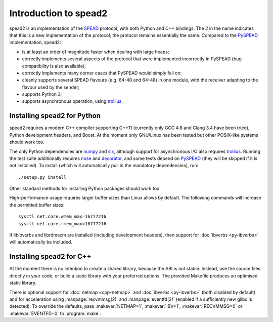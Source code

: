 Introduction to spead2
======================

spead2 is an implementation of the SPEAD_ protocol, with both Python and C++
bindings. The *2* in the name indicates that this is a new implementation of
the protocol; the protocol remains essentially the same. Compared to the
PySPEAD_ implementation, spead2:

- is at least an order of magnitude faster when dealing with large heaps;
- correctly implements several aspects of the protocol that were implemented
  incorrectly in PySPEAD (bug-compatibility is also available);
- correctly implements many corner cases that PySPEAD would simply fail on;
- cleanly supports several SPEAD flavours (e.g. 64-40 and 64-48) in one
  module, with the receiver adapting to the flavour used by the sender;
- supports Python 3;
- supports asynchronous operation, using trollius_.

.. _SPEAD: https://casper.berkeley.edu/wiki/SPEAD
.. _PySPEAD: https://github.com/ska-sa/PySPEAD/
.. _trollius: http://trollius.readthedocs.io/

Installing spead2 for Python
----------------------------

spead2 requires a modern C++ compiler supporting C++11 (currently only GCC 4.8
and Clang 3.4 have been tried), Python development headers, and
Boost. At the moment only GNU/Linux has been tested but other POSIX-like
systems should work too.

The only Python dependencies are numpy_ and six_, although support for
asynchronous I/O also requires trollius_. Running the test suite additionally
requires nose_ and decorator_, and some tests depend on PySPEAD_ (they will be
skipped if it is not installed). To install (which will automatically pull in
the mandatory dependencies), run::

    ./setup.py install

Other standard methods for installing Python packages should work too.

.. _numpy: http://www.numpy.org
.. _six: https://pythonhosted.org/six/
.. _nose: https://nose.readthedocs.io/en/latest/
.. _decorator: http://pythonhosted.org/decorator/

High-performance usage requires larger buffer sizes than Linux allows by
default. The following commands will increase the permitted buffer sizes::

    sysctl net.core.wmem_max=16777216
    sysctl net.core.rmem_max=16777216

If libibverbs and librdmacm are installed (including development headers), then
support for :doc:`ibverbs <py-ibverbs>` will automatically be included.

Installing spead2 for C++
-------------------------
At the moment there is no intention to create a shared library, because the
ABI is not stable. Instead, use the source files directly in your code, or
build a static library with your preferred options. The provided Makefile
produces an optimised static library.

There is optional support for :doc:`netmap <cpp-netmap>` and :doc:`ibverbs
<py-ibverbs>` (both disabled by default)
and for acceleration using :manpage:`recvmmsg(2)` and :manpage:`eventfd(2)`
(enabled if a sufficiently new glibc is detected). To override the defaults,
pass :makevar:`NETMAP=1`, :makevar:`IBV=1`, :makevar:`RECVMMSG=0` or
:makevar:`EVENTFD=0` to :program:`make`.
